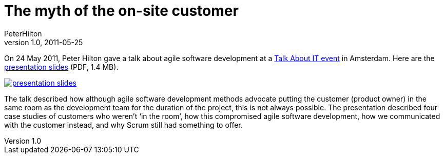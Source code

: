 = The myth of the on-site customer
PeterHilton
v1.0, 2011-05-25
:title: The myth of the on-site customer
:tags: [scrum,methodology,event]

On 24 May 2011, Peter Hilton gave a
talk about agile software development at a http://talkabout-it.nl/detail/?id=9[Talk About IT event] in Amsterdam. Here are the
link:../media/2011-05-25-myth-site-customer/myth-on-site-customer.pdf[presentation slides] (PDF, 1.4 MB).

link:myth-on-site-customer.pdf[image:myth-on-site-customer.png[presentation
slides]]

The talk described how although agile software development methods
advocate putting the customer (product owner) in the same room as the
development team for the duration of the project, this is not always
possible. The presentation described four case studies of customers who
weren’t ‘in the room’, how this compromised agile software development,
how we communicated with the customer instead, and why Scrum still had
something to offer.


